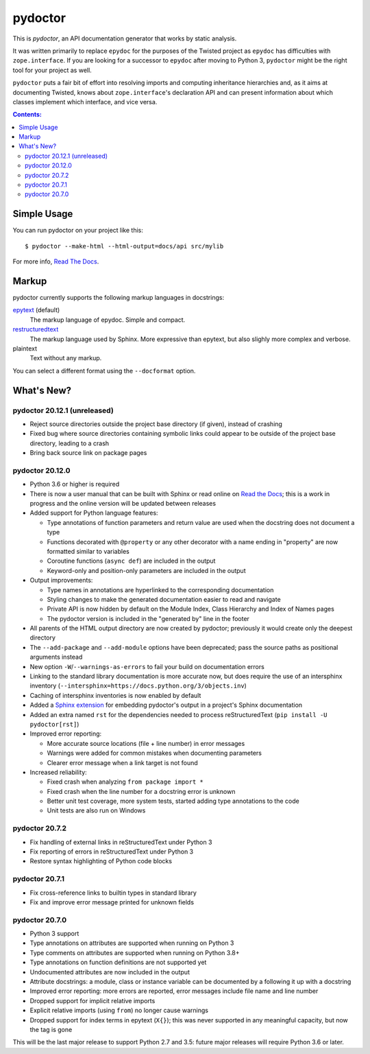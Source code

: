 pydoctor
--------

.. image:: https://travis-ci.org/twisted/pydoctor.svg?branch=tox-travis-2
  :target: https://travis-ci.org/twisted/pydoctor

.. image:: https://codecov.io/gh/twisted/pydoctor/branch/master/graph/badge.svg
  :target: https://codecov.io/gh/twisted/pydoctor

.. image:: https://img.shields.io/badge/-documentation-blue
  :target: https://pydoctor.readthedocs.io/

This is *pydoctor*, an API documentation generator that works by
static analysis.

It was written primarily to replace ``epydoc`` for the purposes of the
Twisted project as ``epydoc`` has difficulties with ``zope.interface``.
If you are looking for a successor to ``epydoc`` after moving to Python 3,
``pydoctor`` might be the right tool for your project as well.

``pydoctor`` puts a fair bit of effort into resolving imports and
computing inheritance hierarchies and, as it aims at documenting
Twisted, knows about ``zope.interface``'s declaration API and can present
information about which classes implement which interface, and vice
versa.

.. contents:: Contents:


Simple Usage
~~~~~~~~~~~~

You can run pydoctor on your project like this::

    $ pydoctor --make-html --html-output=docs/api src/mylib

For more info, `Read The Docs <https://pydoctor.readthedocs.io/>`_.

Markup
~~~~~~

pydoctor currently supports the following markup languages in docstrings:

`epytext`__ (default)
    The markup language of epydoc.
    Simple and compact.

`restructuredtext`__
    The markup language used by Sphinx.
    More expressive than epytext, but also slighly more complex and verbose.

plaintext
    Text without any markup.

__ http://epydoc.sourceforge.net/manual-epytext.html
__ https://docutils.sourceforge.io/rst.html

You can select a different format using the ``--docformat`` option.

What's New?
~~~~~~~~~~~

pydoctor 20.12.1 (unreleased)
^^^^^^^^^^^^^^^^^^^^^^^^^^^^^

* Reject source directories outside the project base directory (if given), instead of crashing
* Fixed bug where source directories containing symbolic links could appear to be outside of the project base directory, leading to a crash
* Bring back source link on package pages

pydoctor 20.12.0
^^^^^^^^^^^^^^^^

* Python 3.6 or higher is required

* There is now a user manual that can be built with Sphinx or read online on `Read the Docs`__; this is a work in progress and the online version will be updated between releases

* Added support for Python language features:

  - Type annotations of function parameters and return value are used when the docstring does not document a type
  - Functions decorated with ``@property`` or any other decorator with a name ending in "property" are now formatted similar to variables
  - Coroutine functions (``async def``) are included in the output
  - Keyword-only and position-only parameters are included in the output

* Output improvements:

  - Type names in annotations are hyperlinked to the corresponding documentation
  - Styling changes to make the generated documentation easier to read and navigate
  - Private API is now hidden by default on the Module Index, Class Hierarchy and Index of Names pages
  - The pydoctor version is included in the "generated by" line in the footer

* All parents of the HTML output directory are now created by pydoctor; previously it would create only the deepest directory

* The ``--add-package`` and ``--add-module`` options have been deprecated; pass the source paths as positional arguments instead

* New option ``-W``/``--warnings-as-errors`` to fail your build on documentation errors

* Linking to the standard library documentation is more accurate now, but does require the use of an intersphinx inventory (``--intersphinx=https://docs.python.org/3/objects.inv``)

* Caching of intersphinx inventories is now enabled by default

* Added a `Sphinx extension`__ for embedding pydoctor's output in a project's Sphinx documentation

* Added an extra named ``rst`` for the dependencies needed to process reStructuredText (``pip install -U pydoctor[rst]``)

* Improved error reporting:

  - More accurate source locations (file + line number) in error messages
  - Warnings were added for common mistakes when documenting parameters
  - Clearer error message when a link target is not found

* Increased reliability:

  - Fixed crash when analyzing ``from package import *``
  - Fixed crash when the line number for a docstring error is unknown
  - Better unit test coverage, more system tests, started adding type annotations to the code
  - Unit tests are also run on Windows

__ https://pydoctor.readthedocs.io/
__ https://pydoctor.readthedocs.io/en/latest/usage.html#building-pydoctor-together-with-sphinx-html-build

pydoctor 20.7.2
^^^^^^^^^^^^^^^

* Fix handling of external links in reStructuredText under Python 3
* Fix reporting of errors in reStructuredText under Python 3
* Restore syntax highlighting of Python code blocks

pydoctor 20.7.1
^^^^^^^^^^^^^^^

* Fix cross-reference links to builtin types in standard library
* Fix and improve error message printed for unknown fields

pydoctor 20.7.0
^^^^^^^^^^^^^^^

* Python 3 support
* Type annotations on attributes are supported when running on Python 3
* Type comments on attributes are supported when running on Python 3.8+
* Type annotations on function definitions are not supported yet
* Undocumented attributes are now included in the output
* Attribute docstrings: a module, class or instance variable can be documented by a following it up with a docstring
* Improved error reporting: more errors are reported, error messages include file name and line number
* Dropped support for implicit relative imports
* Explicit relative imports (using ``from``) no longer cause warnings
* Dropped support for index terms in epytext (``X{}``); this was never supported in any meaningful capacity, but now the tag is gone

This will be the last major release to support Python 2.7 and 3.5: future major releases will require Python 3.6 or later.

.. description-end
